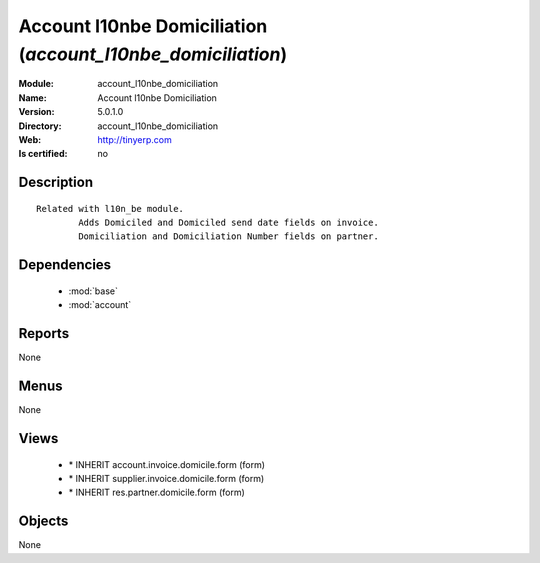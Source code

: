 
.. module:: account_l10nbe_domiciliation
    :synopsis: Account l10nbe Domiciliation
    :noindex:
.. 

.. raw:: html

    <link rel="stylesheet" href="../_static/hide_objects_in_sidebar.css" type="text/css" />

Account l10nbe Domiciliation (*account_l10nbe_domiciliation*)
=============================================================
:Module: account_l10nbe_domiciliation
:Name: Account l10nbe Domiciliation
:Version: 5.0.1.0
:Directory: account_l10nbe_domiciliation
:Web: http://tinyerp.com
:Is certified: no

Description
-----------

::

  Related with l10n_be module.
          Adds Domiciled and Domiciled send date fields on invoice.
          Domiciliation and Domiciliation Number fields on partner.

Dependencies
------------

 * :mod:`base`
 * :mod:`account`

Reports
-------

None


Menus
-------


None


Views
-----

 * \* INHERIT account.invoice.domicile.form (form)
 * \* INHERIT supplier.invoice.domicile.form (form)
 * \* INHERIT res.partner.domicile.form (form)


Objects
-------

None
